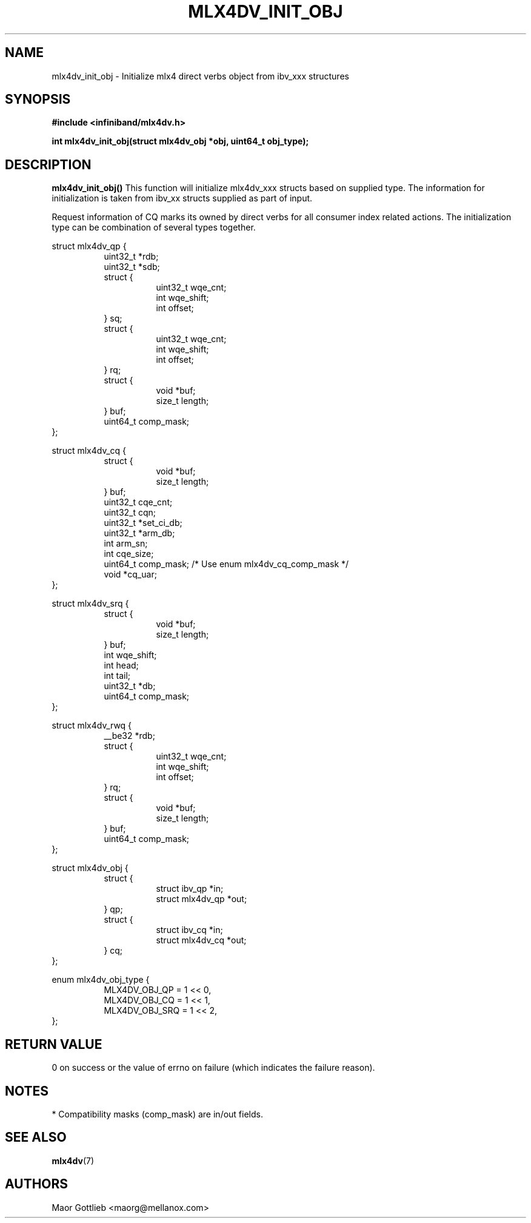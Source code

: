 .\" -*- nroff -*-
.\" Copyright (c) 2017 Mellanox Technologies, Inc.
.\" Licensed under the OpenIB.org (MIT) - See COPYING.md
.\"
.TH MLX4DV_INIT_OBJ 3 2017-02-02 1.0.0
.SH "NAME"
mlx4dv_init_obj \- Initialize mlx4 direct verbs object from ibv_xxx structures
.SH "SYNOPSIS"
.nf
.B #include <infiniband/mlx4dv.h>
.sp
.BI "int mlx4dv_init_obj(struct mlx4dv_obj *obj, uint64_t obj_type);
.fi
.SH "DESCRIPTION"
.B mlx4dv_init_obj()
This function will initialize mlx4dv_xxx structs based on supplied type. The information
for initialization is taken from ibv_xx structs supplied as part of input.
.PP
Request information of CQ marks its owned by direct verbs for all consumer index
related actions. The initialization type can be combination of several types together.
.PP
.nf
struct mlx4dv_qp {
.in +8
uint32_t         *rdb;
uint32_t         *sdb;
struct {
.in +8
uint32_t        wqe_cnt;
int             wqe_shift;
int             offset;
.in -8
} sq;
struct {
.in +8
uint32_t        wqe_cnt;
int             wqe_shift;
int             offset;
.in -8
} rq;
struct {
.in +8
void            *buf;
size_t          length;
.in -8
} buf;
uint64_t        comp_mask;
.in -8
};
.sp
struct mlx4dv_cq {
.in +8
struct {
.in +8
void            *buf;
size_t          length;
.in -8
} buf;
uint32_t        cqe_cnt;
uint32_t        cqn;
uint32_t        *set_ci_db;
uint32_t        *arm_db;
int             arm_sn;
int             cqe_size;
uint64_t        comp_mask; /* Use enum mlx4dv_cq_comp_mask */
void            *cq_uar;
.in -8
};
.sp
struct mlx4dv_srq {
.in +8
struct {
.in +8
void            *buf;
size_t          length;
.in -8
} buf;
int             wqe_shift;
int             head;
int             tail;
uint32_t        *db;
uint64_t        comp_mask;
.in -8
};
.sp
struct mlx4dv_rwq {
.in +8
__be32          *rdb;
struct {
.in +8
uint32_t        wqe_cnt;
int             wqe_shift;
int             offset;
.in -8
} rq;
struct {
.in +8
void            *buf;
size_t          length;
.in -8
} buf;
uint64_t        comp_mask;
.in -8
};
.sp
struct mlx4dv_obj {
.in +8
struct {
.in +8
struct ibv_qp      *in;
struct mlx4dv_qp   *out;
.in -8
} qp;
struct {
.in +8
struct ibv_cq      *in;
struct mlx4dv_cq   *out;
.in -8
} cq;
.in -8
};
.sp
enum mlx4dv_obj_type {
.in +8
MLX4DV_OBJ_QP   = 1 << 0,
MLX4DV_OBJ_CQ   = 1 << 1,
MLX4DV_OBJ_SRQ  = 1 << 2,
.in -8
};
.fi
.SH "RETURN VALUE"
0 on success or the value of errno on failure (which indicates the failure reason).
.SH "NOTES"
 * Compatibility masks (comp_mask) are in/out fields.
.SH "SEE ALSO"
.BR mlx4dv (7)
.SH "AUTHORS"
.TP
Maor Gottlieb <maorg@mellanox.com>
